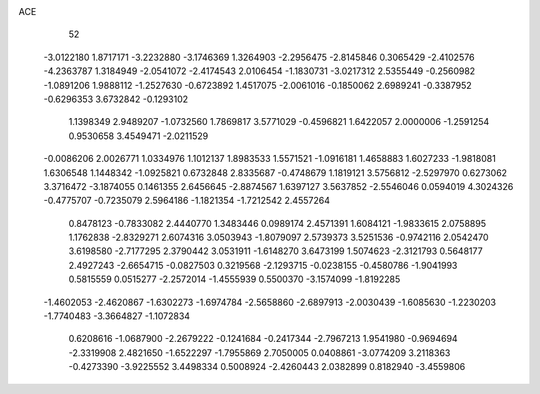 ACE 
   52
  -3.0122180   1.8717171  -3.2232880  -3.1746369   1.3264903  -2.2956475
  -2.8145846   0.3065429  -2.4102576  -4.2363787   1.3184949  -2.0541072
  -2.4174543   2.0106454  -1.1830731  -3.0217312   2.5355449  -0.2560982
  -1.0891206   1.9888112  -1.2527630  -0.6723892   1.4517075  -2.0061016
  -0.1850062   2.6989241  -0.3387952  -0.6296353   3.6732842  -0.1293102
   1.1398349   2.9489207  -1.0732560   1.7869817   3.5771029  -0.4596821
   1.6422057   2.0000006  -1.2591254   0.9530658   3.4549471  -2.0211529
  -0.0086206   2.0026771   1.0334976   1.1012137   1.8983533   1.5571521
  -1.0916181   1.4658883   1.6027233  -1.9818081   1.6306548   1.1448342
  -1.0925821   0.6732848   2.8335687  -0.4748679   1.1819121   3.5756812
  -2.5297970   0.6273062   3.3716472  -3.1874055   0.1461355   2.6456645
  -2.8874567   1.6397127   3.5637852  -2.5546046   0.0594019   4.3024326
  -0.4775707  -0.7235079   2.5964186  -1.1821354  -1.7212542   2.4557264
   0.8478123  -0.7833082   2.4440770   1.3483446   0.0989174   2.4571391
   1.6084121  -1.9833615   2.0758895   1.1762838  -2.8329271   2.6074316
   3.0503943  -1.8079097   2.5739373   3.5251536  -0.9742116   2.0542470
   3.6198580  -2.7177295   2.3790442   3.0531911  -1.6148270   3.6473199
   1.5074623  -2.3121793   0.5648177   2.4927243  -2.6654715  -0.0827503
   0.3219568  -2.1293715  -0.0238155  -0.4580786  -1.9041993   0.5815559
   0.0515277  -2.2572014  -1.4555939   0.5500370  -3.1574099  -1.8192285
  -1.4602053  -2.4620867  -1.6302273  -1.6974784  -2.5658860  -2.6897913
  -2.0030439  -1.6085630  -1.2230203  -1.7740483  -3.3664827  -1.1072834
   0.6208616  -1.0687900  -2.2679222  -0.1241684  -0.2417344  -2.7967213
   1.9541980  -0.9694694  -2.3319908   2.4821650  -1.6522297  -1.7955869
   2.7050005   0.0408861  -3.0774209   3.2118363  -0.4273390  -3.9225552
   3.4498334   0.5008924  -2.4260443   2.0382899   0.8182940  -3.4559806
